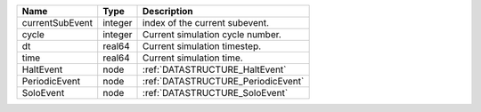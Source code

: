 

=============== ======= ================================== 
Name            Type    Description                        
=============== ======= ================================== 
currentSubEvent integer index of the current subevent.     
cycle           integer Current simulation cycle number.   
dt              real64  Current simulation timestep.       
time            real64  Current simulation time.           
HaltEvent       node    :ref:`DATASTRUCTURE_HaltEvent`     
PeriodicEvent   node    :ref:`DATASTRUCTURE_PeriodicEvent` 
SoloEvent       node    :ref:`DATASTRUCTURE_SoloEvent`     
=============== ======= ================================== 


